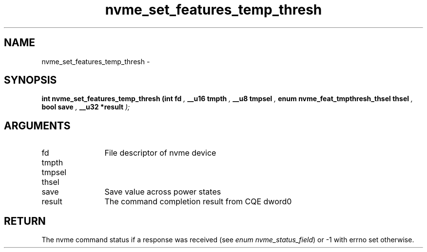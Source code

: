.TH "nvme_set_features_temp_thresh" 9 "nvme_set_features_temp_thresh" "February 2022" "libnvme API manual" LINUX
.SH NAME
nvme_set_features_temp_thresh \- 
.SH SYNOPSIS
.B "int" nvme_set_features_temp_thresh
.BI "(int fd "  ","
.BI "__u16 tmpth "  ","
.BI "__u8 tmpsel "  ","
.BI "enum nvme_feat_tmpthresh_thsel thsel "  ","
.BI "bool save "  ","
.BI "__u32 *result "  ");"
.SH ARGUMENTS
.IP "fd" 12
File descriptor of nvme device
.IP "tmpth" 12
.IP "tmpsel" 12
.IP "thsel" 12
.IP "save" 12
Save value across power states
.IP "result" 12
The command completion result from CQE dword0
.SH "RETURN"
The nvme command status if a response was received (see
\fIenum nvme_status_field\fP) or -1 with errno set otherwise.
